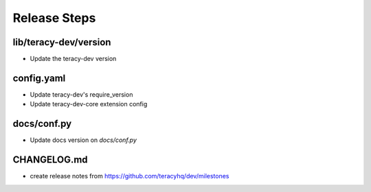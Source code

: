 Release Steps
=============


lib/teracy-dev/version
----------------------

- Update the teracy-dev version


config.yaml
-----------

- Update teracy-dev's require_version
- Update teracy-dev-core extension config


docs/conf.py
------------

- Update docs version on `docs/conf.py`


CHANGELOG.md
------------

- create release notes from https://github.com/teracyhq/dev/milestones
